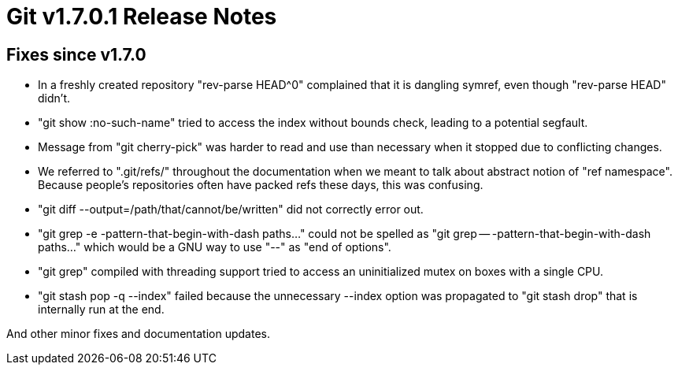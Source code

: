 Git v1.7.0.1 Release Notes
==========================

Fixes since v1.7.0
------------------

 * In a freshly created repository "rev-parse HEAD^0" complained that
   it is dangling symref, even though "rev-parse HEAD" didn't.

 * "git show :no-such-name" tried to access the index without bounds
   check, leading to a potential segfault.

 * Message from "git cherry-pick" was harder to read and use than necessary
   when it stopped due to conflicting changes.

 * We referred to ".git/refs/" throughout the documentation when we
   meant to talk about abstract notion of "ref namespace".  Because
   people's repositories often have packed refs these days, this was
   confusing.

 * "git diff --output=/path/that/cannot/be/written" did not correctly
   error out.

 * "git grep -e -pattern-that-begin-with-dash paths..." could not be
   spelled as "git grep -- -pattern-that-begin-with-dash paths..." which
   would be a GNU way to use "--" as "end of options".

 * "git grep" compiled with threading support tried to access an
   uninitialized mutex on boxes with a single CPU.

 * "git stash pop -q --index" failed because the unnecessary --index
   option was propagated to "git stash drop" that is internally run at the
   end.

And other minor fixes and documentation updates.
